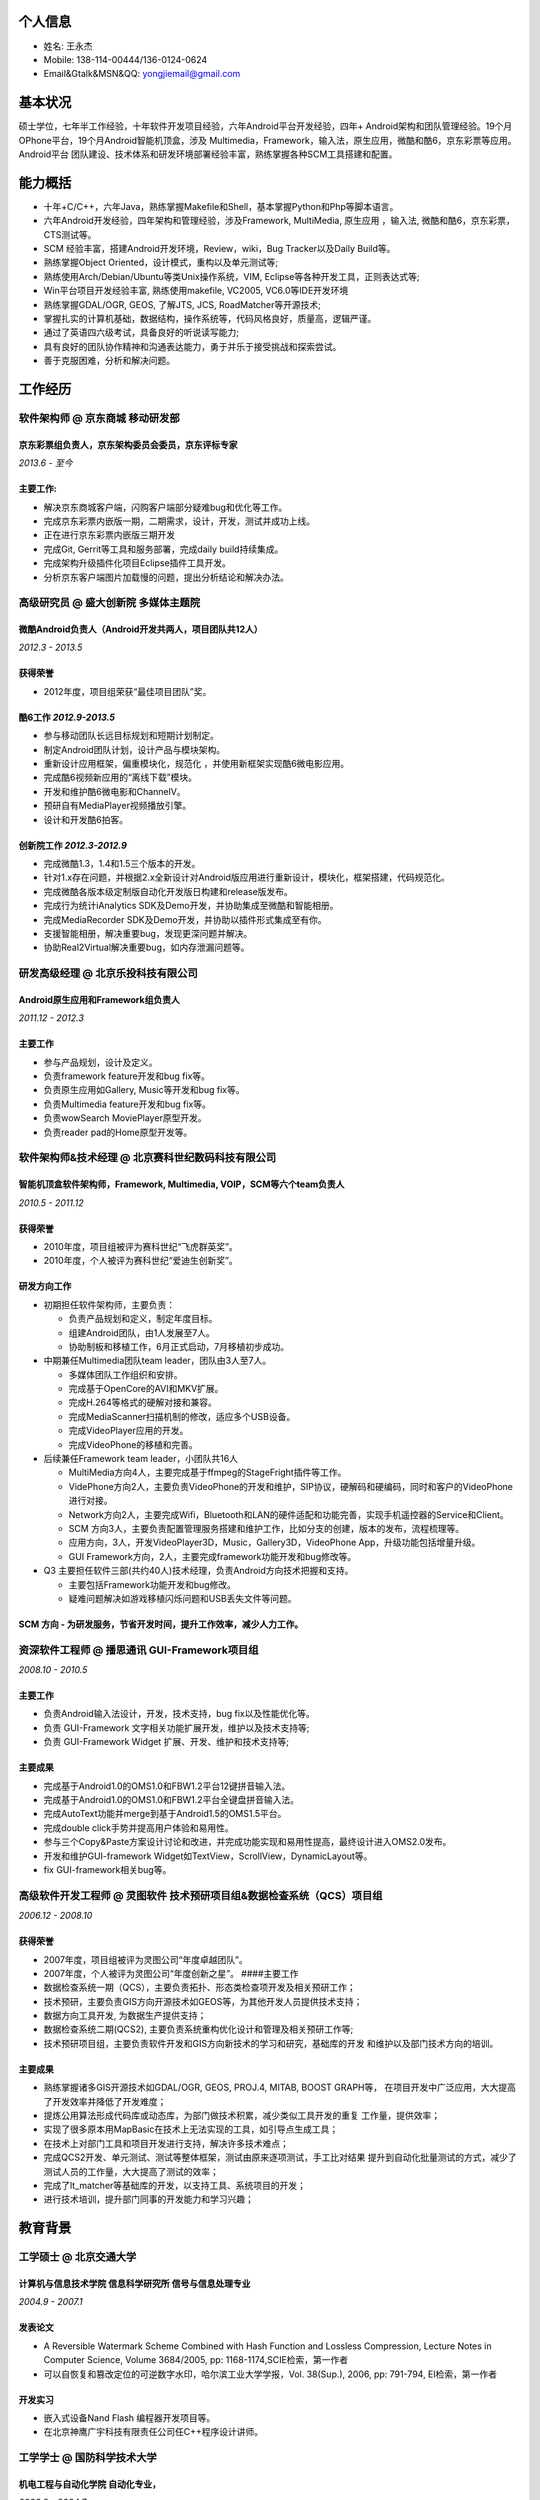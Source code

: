 个人信息
--------

-  姓名: 王永杰
-  Mobile: 138-114-00444/136-0124-0624
-  Email&Gtalk&MSN&QQ: yongjiemail@gmail.com

基本状况
--------

硕士学位，七年半工作经验，十年软件开发项目经验，六年Android平台开发经验，四年+
Android架构和团队管理经验。19个月OPhone平台，19个月Android智能机顶盒，涉及
Multimedia，Framework，输入法，原生应用，微酷和酷6，京东彩票等应用。Android平台
团队建设、技术体系和研发环境部署经验丰富，熟练掌握各种SCM工具搭建和配置。

能力概括
--------

-  十年+C/C++，六年Java，熟练掌握Makefile和Shell，基本掌握Python和Php等脚本语言。
-  六年Android开发经验，四年架构和管理经验，涉及Framework, MultiMedia,
   原生应用 ，输入法, 微酷和酷6，京东彩票，CTS测试等。
-  SCM 经验丰富，搭建Android开发环境，Review，wiki，Bug Tracker以及Daily
   Build等。
-  熟练掌握Object Oriented，设计模式，重构以及单元测试等;
-  熟练使用Arch/Debian/Ubuntu等类Unix操作系统，VIM,
   Eclipse等各种开发工具，正则表达式等;
-  Win平台项目开发经验丰富, 熟练使用makefile, VC2005, VC6.0等IDE开发环境
-  熟练掌握GDAL/OGR, GEOS, 了解JTS, JCS, RoadMatcher等开源技术;
-  掌握扎实的计算机基础，数据结构，操作系统等，代码风格良好，质量高，逻辑严谨。
-  通过了英语四六级考试，具备良好的听说读写能力;
-  具有良好的团队协作精神和沟通表达能力，勇于并乐于接受挑战和探索尝试。
-  善于克服困难，分析和解决问题。

工作经历
--------

**软件架构师** @ 京东商城 移动研发部
~~~~~~~~~~~~~~~~~~~~~~~~~~~~~~~~~~~~

京东彩票组负责人，京东架构委员会委员，京东评标专家
^^^^^^^^^^^^^^^^^^^^^^^^^^^^^^^^^^^^^^^^^^^^^^^^

*2013.6 - 至今*

主要工作:
^^^^^^^^^

-  解决京东商城客户端，闪购客户端部分疑难bug和优化等工作。
-  完成京东彩票内嵌版一期，二期需求，设计，开发，测试并成功上线。
-  正在进行京东彩票内嵌版三期开发
-  完成Git, Gerrit等工具和服务部署，完成daily build持续集成。
-  完成架构升级插件化项目Eclipse插件工具开发。
-  分析京东客户端图片加载慢的问题，提出分析结论和解决办法。

**高级研究员** @ 盛大创新院 多媒体主题院
~~~~~~~~~~~~~~~~~~~~~~~~~~~~~~~~~~~~~~~~

微酷Android负责人（Android开发共两人，项目团队共12人）
^^^^^^^^^^^^^^^^^^^^^^^^^^^^^^^^^^^^^^^^^^^^^^^^^^^

*2012.3 - 2013.5*

获得荣誉
^^^^^^^^

-  2012年度，项目组荣获“最佳项目团队”奖。

酷6工作 *2012.9-2013.5*
^^^^^^^^^^^^^^^^^^^^^^^

-  参与移动团队长远目标规划和短期计划制定。
-  制定Android团队计划，设计产品与模块架构。
-  重新设计应用框架，偏重模块化，规范化 ，并使用新框架实现酷6微电影应用。
-  完成酷6视频新应用的“离线下载”模块。
-  开发和维护酷6微电影和ChannelV。
-  预研自有MediaPlayer视频播放引擎。
-  设计和开发酷6拍客。

创新院工作 *2012.3-2012.9*
^^^^^^^^^^^^^^^^^^^^^^^^^^

-  完成微酷1.3，1.4和1.5三个版本的开发。
-  针对1.x存在问题，并根据2.x全新设计对Android版应用进行重新设计，模块化，框架搭建，代码规范化。
-  完成微酷各版本级定制版自动化开发版日构建和release版发布。
-  完成行为统计iAnalytics SDK及Demo开发，并协助集成至微酷和智能相册。
-  完成MediaRecorder SDK及Demo开发，并协助以插件形式集成至有你。
-  支援智能相册，解决重要bug，发现更深问题并解决。
-  协助Real2Virtual解决重要bug，如内存泄漏问题等。

**研发高级经理** @ 北京乐投科技有限公司
~~~~~~~~~~~~~~~~~~~~~~~~~~~~~~~~~~~~~~~

Android原生应用和Framework组负责人
^^^^^^^^^^^^^^^^^^^^^^^^^^^^^^^^^^

*2011.12 - 2012.3*

主要工作
^^^^^^^^

-  参与产品规划，设计及定义。
-  负责framework feature开发和bug fix等。
-  负责原生应用如Gallery, Music等开发和bug fix等。
-  负责Multimedia feature开发和bug fix等。
-  负责wowSearch MoviePlayer原型开发。
-  负责reader pad的Home原型开发等。

**软件架构师&技术经理** @ 北京赛科世纪数码科技有限公司
~~~~~~~~~~~~~~~~~~~~~~~~~~~~~~~~~~~~~~~~~~~~~~~~~~~~~~

智能机顶盒软件架构师，Framework, Multimedia, VOIP，SCM等六个team负责人
^^^^^^^^^^^^^^^^^^^^^^^^^^^^^^^^^^^^^^^^^^^^^^^^^^^^^^^^^^^^^^^^^^^^

*2010.5 - 2011.12*

获得荣誉
^^^^^^^^

-  2010年度，项目组被评为赛科世纪“飞虎群英奖”。
-  2010年度，个人被评为赛科世纪“爱迪生创新奖”。

研发方向工作
^^^^^^^^^^^^

-  初期担任软件架构师，主要负责：

   -  负责产品规划和定义，制定年度目标。
   -  组建Android团队，由1人发展至7人。
   -  协助制板和移植工作，6月正式启动，7月移植初步成功。

-  中期兼任Multimedia团队team leader，团队由3人至7人。

   -  多媒体团队工作组织和安排。
   -  完成基于OpenCore的AVI和MKV扩展。
   -  完成H.264等格式的硬解对接和兼容。
   -  完成MediaScanner扫描机制的修改，适应多个USB设备。
   -  完成VideoPlayer应用的开发。
   -  完成VideoPhone的移植和完善。

-  后续兼任Framework team leader，小团队共16人

   -  MultiMedia方向4人，主要完成基于ffmpeg的StageFright插件等工作。
   -  VidePhone方向2人，主要负责VideoPhone的开发和维护，SIP协议，硬解码和硬编码，同时和客户的VideoPhone进行对接。
   -  Network方向2人，主要完成Wifi，Bluetooth和LAN的硬件适配和功能完善，实现手机遥控器的Service和Client。
   -  SCM
      方向3人，主要负责配置管理服务搭建和维护工作，比如分支的创建，版本的发布，流程梳理等。
   -  应用方向，3人，开发VideoPlayer3D，Music，Gallery3D，VideoPhone
      App，升级功能包括增量升级。
   -  GUI Framework方向，2人，主要完成framework功能开发和bug修改等。

-  Q3 主要担任软件三部(共约40人)技术经理，负责Android方向技术把握和支持。

   -  主要包括Framework功能开发和bug修改。
   -  疑难问题解决如游戏移植闪烁问题和USB丢失文件等问题。

SCM 方向 - 为研发服务，节省开发时间，提升工作效率，减少人力工作。
^^^^^^^^^^^^^^^^^^^^^^^^^^^^^^^^^^^^^^^^^^^^^^^^^^^^^^^^^^^^^^

**资深软件工程师** @ 播思通讯 GUI-Framework项目组
~~~~~~~~~~~~~~~~~~~~~~~~~~~~~~~~~~~~~~~~~~~~~~~~~

*2008.10 - 2010.5*

主要工作
^^^^^^^^

-  负责Android输入法设计，开发，技术支持，bug fix以及性能优化等。
-  负责 GUI-Framework 文字相关功能扩展开发，维护以及技术支持等;
-  负责 GUI-Framework Widget 扩展、开发、维护和技术支持等;

主要成果
^^^^^^^^

-  完成基于Android1.0的OMS1.0和FBW1.2平台12键拼音输入法。
-  完成基于Android1.0的OMS1.0和FBW1.2平台全键盘拼音输入法。
-  完成AutoText功能并merge到基于Android1.5的OMS1.5平台。
-  完成double click手势并提高用户体验和易用性。
-  参与三个Copy&Paste方案设计讨论和改进，并完成功能实现和易用性提高，最终设计进入OMS2.0发布。
-  开发和维护GUI-framework Widget如TextView，ScrollView，DynamicLayout等。
-  fix GUI-framework相关bug等。

**高级软件开发工程师** @ 灵图软件 技术预研项目组&数据检查系统（QCS）项目组
~~~~~~~~~~~~~~~~~~~~~~~~~~~~~~~~~~~~~~~~~~~~~~~~~~~~~~~~~~~~~~~~~~~~~~~~

*2006.12 - 2008.10*

获得荣誉
^^^^^^^^

-  2007年度，项目组被评为灵图公司“年度卓越团队”。
-  2007年度，个人被评为灵图公司“年度创新之星”。 ####主要工作
-  数据检查系统一期（QCS），主要负责拓扑、形态类检查项开发及相关预研工作；
-  技术预研，主要负责GIS方向开源技术如GEOS等，为其他开发人员提供技术支持；
-  数据方向工具开发, 为数据生产提供支持；
-  数据检查系统二期(QCS2),
   主要负责系统重构优化设计和管理及相关预研工作等;
-  技术预研项目组，主要负责软件开发和GIS方向新技术的学习和研究，基础库的开发
   和维护以及部门技术方向的培训。

主要成果
^^^^^^^^

-  熟练掌握诸多GIS开源技术如GDAL/OGR, GEOS, PROJ.4, MITAB, BOOST
   GRAPH等， 在项目开发中广泛应用，大大提高了开发效率并降低了开发难度；
-  提炼公用算法形成代码库或动态库，为部门做技术积累，减少类似工具开发的重复
   工作量，提供效率；
-  实现了很多原本用MapBasic在技术上无法实现的工具，如引导点生成工具；
-  在技术上对部门工具和项目开发进行支持，解决许多技术难点；
-  完成QCS2开发、单元测试、测试等整体框架，测试由原来逐项测试，手工比对结果
   提升到自动化批量测试的方式，减少了测试人员的工作量，大大提高了测试的效率；
-  完成了lt\_matcher等基础库的开发，以支持工具、系统项目的开发；
-  进行技术培训，提升部门同事的开发能力和学习兴趣；

教育背景
--------

工学硕士 @ 北京交通大学
~~~~~~~~~~~~~~~~~~~~~~~

计算机与信息技术学院 信息科学研究所 信号与信息处理专业
^^^^^^^^^^^^^^^^^^^^^^^^^^^^^^^^^^^^^^^^^^^^^^^^^^^^^^

*2004.9 - 2007.1*

发表论文
^^^^^^^^

-  A Reversible Watermark Scheme Combined with Hash Function and
   Lossless Compression, Lecture Notes in Computer Science, Volume
   3684/2005, pp: 1168-1174,SCIE检索，第一作者
-  可以自恢复和篡改定位的可逆数字水印，哈尔滨工业大学学报，Vol. 38(Sup.),
   2006, pp: 791-794, EI检索，第一作者

开发实习
^^^^^^^^

-  嵌入式设备Nand Flash 编程器开发项目等。
-  在北京神鹰广宇科技有限责任公司任C++程序设计讲师。

工学学士 @ 国防科学技术大学
~~~~~~~~~~~~~~~~~~~~~~~~~~~

机电工程与自动化学院 自动化专业，
^^^^^^^^^^^^^^^^^^^^^^^^^^^^^^^^

*2000.9 - 2004.7*

获得荣誉
^^^^^^^^

-  2002 - 2003学年，被评为*校优秀学员*，位列专业*第一名*。
-  2001、2003、2004学年三次荣获曾宪梓奖学金。

自我评价和爱好
--------------

-  开朗乐观自信，积极主动，喜欢思考，见解独到；
-  爱问为什么，极具潜力和领悟力，有很好的分析和解决问题能力；
-  对学习工作异常忘我和投入，总是充满了激情与活力。
-  热爱乒乓球、篮球等球类运动，曾获计算机学院乒乓球比赛男子单打冠军和团体赛季军；
-  热爱大自然，喜欢音乐，摄影，户外，登山等。
